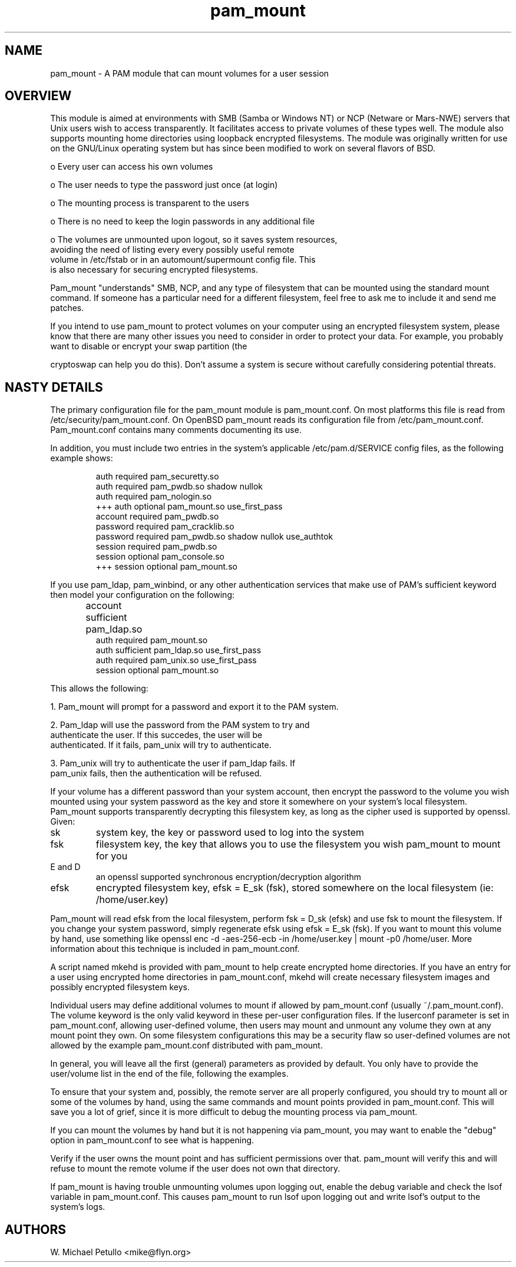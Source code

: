 .TH pam_mount 8
.SH NAME
.PP
pam_mount \- A PAM module that can mount volumes for a user session
.SH OVERVIEW
.PP

This module is aimed at environments with SMB (Samba or Windows NT)
or NCP (Netware or Mars-NWE) servers that Unix users wish to access
transparently.  It facilitates access to private volumes of these
types well.  The module also supports mounting home directories
using 
loopback encrypted filesystems.  The
module was originally written for use on the GNU/Linux operating system
but has since been modified to work on several flavors of BSD.


 o Every user can access his own volumes

 o The user needs to type the password just once (at login)

 o The mounting process is transparent to the users

 o There is no need to keep the login passwords in any additional file

 o The volumes are unmounted upon logout, so it saves system resources, 
 avoiding the need of listing every every possibly useful remote 
 volume in /etc/fstab or in an automount/supermount config file. This 
 is also necessary for securing encrypted filesystems.

.PP

Pam_mount "understands" SMB, NCP, and any type of filesystem that can
be mounted using the standard mount command.  If someone has a particular
need for a different filesystem, feel free to ask me to include it and
send me patches.


.PP

If you intend to use pam_mount to protect volumes on your computer using
an encrypted filesystem system, please know that there are many other
issues you need to consider in order to protect your data.  For example,
you probably want to disable or encrypt your swap partition (the

cryptoswap can help you do this).  Don't
assume a system is secure without carefully considering potential threats.


.SH NASTY DETAILS
.PP

The primary configuration file for the pam_mount module is
pam_mount.conf.  On most platforms this file is read from
/etc/security/pam_mount.conf.  On OpenBSD pam_mount reads its
configuration file from /etc/pam_mount.conf.  Pam_mount.conf contains
many comments documenting its use.


.PP

In addition, you must include two entries in the system's applicable
/etc/pam.d/SERVICE config files, as the following example shows:


.IP
.nf

    auth     required  pam_securetty.so
    auth     required  pam_pwdb.so shadow nullok
    auth     required  pam_nologin.so
+++ auth     optional  pam_mount.so use_first_pass
    account  required  pam_pwdb.so
    password required  pam_cracklib.so
    password required  pam_pwdb.so shadow nullok use_authtok
    session  required  pam_pwdb.so
    session  optional  pam_console.so
+++ session  optional  pam_mount.so
.fi
.PP

If you use pam_ldap, pam_winbind, or any other authentication services
that make use of PAM's sufficient keyword then model your configuration
on the following:


.IP
.nf

...
account sufficient  pam_ldap.so	
auth    required    pam_mount.so
auth    sufficient  pam_ldap.so use_first_pass
auth    required    pam_unix.so use_first_pass
session optional    pam_mount.so
...
.fi
.PP

This allows the following:


 1. Pam_mount will prompt for a password and export it to the PAM system.

 2. Pam_ldap will use the password from the PAM system to try and 
 authenticate the user. If this succedes, the user will be 
 authenticated. If it fails, pam_unix will try to authenticate.

 3. Pam_unix will try to authenticate the user if pam_ldap fails. If 
 pam_unix fails, then the authentication will be refused.

.PP

If your volume has a different password than your system account,
then encrypt the password to the volume you wish mounted using your
system password as the key and store it somewhere on your system's local
filesystem.  Pam_mount supports transparently decrypting this filesystem
key, as long as the cipher used is supported by openssl.  Given:


.TP
sk
system key, the key or password used to log into the system
.TP
fsk
filesystem key, the key that allows you to use the filesystem you wish pam_mount to mount for you
.TP
E and D
an openssl supported synchronous encryption/decryption algorithm
.TP
efsk
encrypted filesystem key, efsk = E_sk (fsk), stored somewhere on the local filesystem (ie: /home/user.key)
.PP

Pam_mount will read efsk from the local filesystem, perform fsk =
D_sk (efsk) and use fsk to mount the filesystem.  If you change your
system password, simply regenerate efsk using efsk = E_sk (fsk).
If you want to mount this volume by hand, use something like
openssl enc -d -aes-256-ecb -in /home/user.key | mount -p0
/home/user.  More information about this technique is included
in pam_mount.conf.


.PP

A script named mkehd is provided with pam_mount to help
create encrypted home directories.  If you have an entry for a user using
encrypted home directories in pam_mount.conf, mkehd
will create necessary filesystem images and possibly encrypted filesystem
keys.


.PP

Individual users may define additional volumes to mount if allowed
by pam_mount.conf (usually ~/.pam_mount.conf).  The volume keyword is
the only valid keyword in these per-user configuration files.  If the
luserconf parameter is set in pam_mount.conf, allowing user-defined
volume, then users may mount and unmount any volume they own at any
mount point they own.  On some filesystem configurations this may be
a security flaw so user-defined volumes are not allowed by the example
pam_mount.conf distributed with pam_mount.


.PP

In general, you will leave all the first (general) parameters as provided by 
default. You only have to provide the user/volume list in the end of the 
file, following the examples.


.PP

To ensure that your system and, possibly, the remote server are all
properly configured, you should try to mount all or some of the
volumes by hand, using the same commands and mount points provided in
pam_mount.conf. This will save you a lot of grief, since it is more
difficult to debug the mounting process via pam_mount.


.PP

If you can mount the volumes by hand but it is not happening via pam_mount, 
you may want to enable the "debug" option in pam_mount.conf to see
what is happening.


.PP

Verify if the user owns the mount point and has sufficient permissions over 
that. pam_mount will verify this and will refuse to mount the remote volume if 
the user does not own that directory.


.PP

If pam_mount is having trouble unmounting volumes upon logging out,
enable the debug variable and check the lsof variable in pam_mount.conf.
This causes pam_mount to run lsof upon logging out and write lsof's
output to the system's logs.


.SH AUTHORS
.PP
W. Michael Petullo <mike@flyn.org>